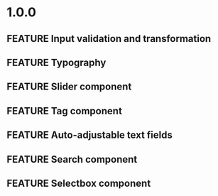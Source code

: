 #+STARTUP: content
#+TODO: TODO WORKING | DONE DROPPED
#+TYP_TODO: FEATURE BUG TODO | DONE

* 1.0.0
** FEATURE Input validation and transformation
** FEATURE Typography
** FEATURE Slider component
** FEATURE Tag component
** FEATURE Auto-adjustable text fields
** FEATURE Search component
** FEATURE Selectbox component
